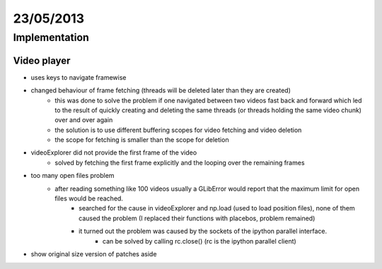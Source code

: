 ==========
23/05/2013
==========

Implementation
==============

Video player
############

- uses keys to navigate framewise
- changed behaviour of frame fetching (threads will be deleted later than they are created)
    - this was done to solve the problem if one navigated between two videos fast back and forward which led to the result of quickly creating and deleting the same threads (or threads holding the same video chunk) over and over again
    - the solution is to use different buffering scopes for video fetching and video deletion
    - the scope for fetching is smaller than the scope for deletion
    
- videoExplorer did not provide the first frame of the video
    - solved by fetching the first frame explicitly and the looping over the remaining frames
    
- too many open files problem
    - after reading something like 100 videos usually a GLibError would report that the maximum limit for open files would be reached.
        - searched for the cause in videoExplorer and np.load (used to load position files), none of them caused the problem (I replaced their functions with placebos, problem remained)
        - it turned out the problem was caused by the sockets of the ipython parallel interface.
            - can be solved by calling rc.close() (rc is the ipython parallel client)
- show original size version of patches aside